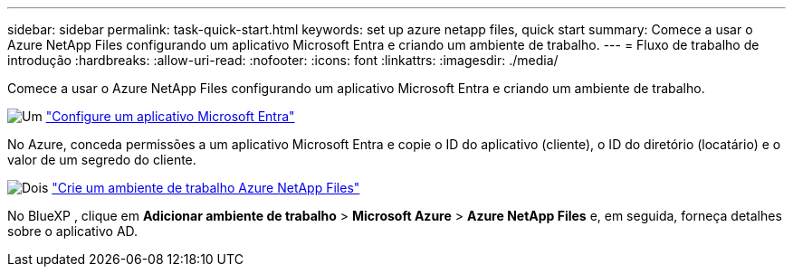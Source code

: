 ---
sidebar: sidebar 
permalink: task-quick-start.html 
keywords: set up azure netapp files, quick start 
summary: Comece a usar o Azure NetApp Files configurando um aplicativo Microsoft Entra e criando um ambiente de trabalho. 
---
= Fluxo de trabalho de introdução
:hardbreaks:
:allow-uri-read: 
:nofooter: 
:icons: font
:linkattrs: 
:imagesdir: ./media/


[role="lead"]
Comece a usar o Azure NetApp Files configurando um aplicativo Microsoft Entra e criando um ambiente de trabalho.

.image:https://raw.githubusercontent.com/NetAppDocs/common/main/media/number-1.png["Um"] link:task-set-up-azure-ad.html["Configure um aplicativo Microsoft Entra"]
[role="quick-margin-para"]
No Azure, conceda permissões a um aplicativo Microsoft Entra e copie o ID do aplicativo (cliente), o ID do diretório (locatário) e o valor de um segredo do cliente.

.image:https://raw.githubusercontent.com/NetAppDocs/common/main/media/number-2.png["Dois"] link:task-create-working-env.html["Crie um ambiente de trabalho Azure NetApp Files"]
[role="quick-margin-para"]
No BlueXP , clique em *Adicionar ambiente de trabalho* > *Microsoft Azure* > *Azure NetApp Files* e, em seguida, forneça detalhes sobre o aplicativo AD.
